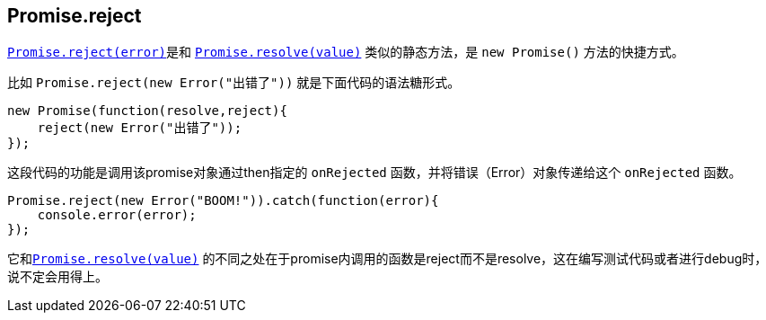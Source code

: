 [[ch2-promise-reject]]
== Promise.reject

<<Promise.reject, `Promise.reject(error)`>>是和
<<Promise.resolve, `Promise.resolve(value)`>> 类似的静态方法，是 `new Promise()` 方法的快捷方式。

比如 `Promise.reject(new Error("出错了"))` 就是下面代码的语法糖形式。

[source,javascript]
----
new Promise(function(resolve,reject){
    reject(new Error("出错了"));
});
----

这段代码的功能是调用该promise对象通过then指定的 `onRejected` 函数，并将错误（Error）对象传递给这个 `onRejected` 函数。

[role="executable"]
[source,javascript]
----
Promise.reject(new Error("BOOM!")).catch(function(error){
    console.error(error);
});
----

它和<<Promise.resolve, `Promise.resolve(value)`>> 的不同之处在于promise内调用的函数是reject而不是resolve，这在编写测试代码或者进行debug时，说不定会用得上。